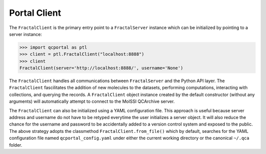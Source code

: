 Portal Client
=============

The ``FractalClient`` is the primary entry point to a ``FractalServer`` instance
which can be initialized by pointing to a server instance:

.. code-block:: python

    >>> import qcportal as ptl
    >>> client = ptl.FractalClient("localhost:8888")
    >>> client
    FractalClient(server='http://localhost:8888/', username='None')

The ``FractalClient`` handles all communications between ``FractalServer``
and the Python API layer. The ``FractalClient`` fascilitates the addition of
new molecules to the datasets, performing computations, interacting with collections,
and querying the records. A ``FractalClient`` object instance created by 
the default constructor (without any arguments) will automatically 
attempt to connect to the MolSSI QCArchive server.

The ``FractalClient`` can also be initialized using a YAML configuration file. This 
approach is useful because server address and username do not have to be retyped
everytime the user initializes a server object. It will also reduce the chance 
for the username and password to be accidentally added to
a version control system and exposed to the public. 
The above strategy adopts the classmethod ``FractalClient.from_file()`` 
which by default, searches for the YAML configuration file named
``qcportal_config.yaml`` under either the current working directory 
or the canonical ``~/.qca`` folder.



